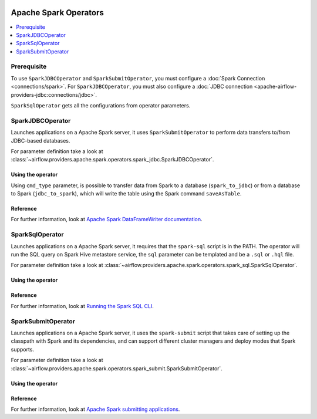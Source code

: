  .. Licensed to the Apache Software Foundation (ASF) under one
    or more contributor license agreements.  See the NOTICE file
    distributed with this work for additional information
    regarding copyright ownership.  The ASF licenses this file
    to you under the Apache License, Version 2.0 (the
    "License"); you may not use this file except in compliance
    with the License.  You may obtain a copy of the License at

 ..   http://www.apache.org/licenses/LICENSE-2.0

 .. Unless required by applicable law or agreed to in writing,
    software distributed under the License is distributed on an
    "AS IS" BASIS, WITHOUT WARRANTIES OR CONDITIONS OF ANY
    KIND, either express or implied.  See the License for the
    specific language governing permissions and limitations
    under the License.


Apache Spark Operators
======================

.. contents::
  :depth: 1
  :local:

Prerequisite
------------

To use ``SparkJDBCOperator`` and ``SparkSubmitOperator``, you must configure a :doc:`Spark Connection <connections/spark>`. For ``SparkJDBCOperator``, you must also configure a :doc:`JDBC connection <apache-airflow-providers-jdbc:connections/jdbc>`.

``SparkSqlOperator`` gets all the configurations from operator parameters.

.. _howto/operator:SparkJDBCOperator:

SparkJDBCOperator
-----------------

Launches applications on a Apache Spark server, it uses ``SparkSubmitOperator`` to perform data transfers to/from JDBC-based databases.

For parameter definition take a look at :class:`~airflow.providers.apache.spark.operators.spark_jdbc.SparkJDBCOperator`.

Using the operator
""""""""""""""""""

Using ``cmd_type`` parameter, is possible to transfer data from Spark to a database (``spark_to_jdbc``) or from a database to Spark (``jdbc_to_spark``), which will write the table using the Spark command ``saveAsTable``.

.. exampleinclude:: /../../airflow/providers/apache/spark/example_dags/example_spark_dag.py
    :language: python
    :dedent: 4
    :start-after: [START howto_operator_spark_jdbc]
    :end-before: [END howto_operator_spark_jdbc]


Reference
"""""""""

For further information, look at `Apache Spark DataFrameWriter documentation <https://spark.apache.org/docs/2.4.5/api/scala/index.html#org.apache.spark.sql.DataFrameWriter>`_.

.. _howto/operator:SparkSqlOperator:

SparkSqlOperator
----------------

Launches applications on a Apache Spark server, it requires that the ``spark-sql`` script is in the PATH.
The operator will run the SQL query on Spark Hive metastore service, the ``sql`` parameter can be templated and be a ``.sql`` or ``.hql`` file.

For parameter definition take a look at :class:`~airflow.providers.apache.spark.operators.spark_sql.SparkSqlOperator`.

Using the operator
""""""""""""""""""

.. exampleinclude:: /../../airflow/providers/apache/spark/example_dags/example_spark_dag.py
    :language: python
    :dedent: 4
    :start-after: [START howto_operator_spark_sql]
    :end-before: [END howto_operator_spark_sql]

Reference
"""""""""

For further information, look at `Running the Spark SQL CLI <https://spark.apache.org/docs/latest/sql-distributed-sql-engine.html#running-the-spark-sql-cli>`_.

.. _howto/operator:SparkSubmitOperator:

SparkSubmitOperator
-------------------

Launches applications on a Apache Spark server, it uses the ``spark-submit`` script that takes care of setting up the classpath with Spark and its dependencies, and can support different cluster managers and deploy modes that Spark supports.

For parameter definition take a look at :class:`~airflow.providers.apache.spark.operators.spark_submit.SparkSubmitOperator`.

Using the operator
""""""""""""""""""

.. exampleinclude:: /../../airflow/providers/apache/spark/example_dags/example_spark_dag.py
    :language: python
    :dedent: 4
    :start-after: [START howto_operator_spark_submit]
    :end-before: [END howto_operator_spark_submit]

Reference
"""""""""

For further information, look at `Apache Spark submitting applications <https://spark.apache.org/docs/latest/submitting-applications.html>`_.
